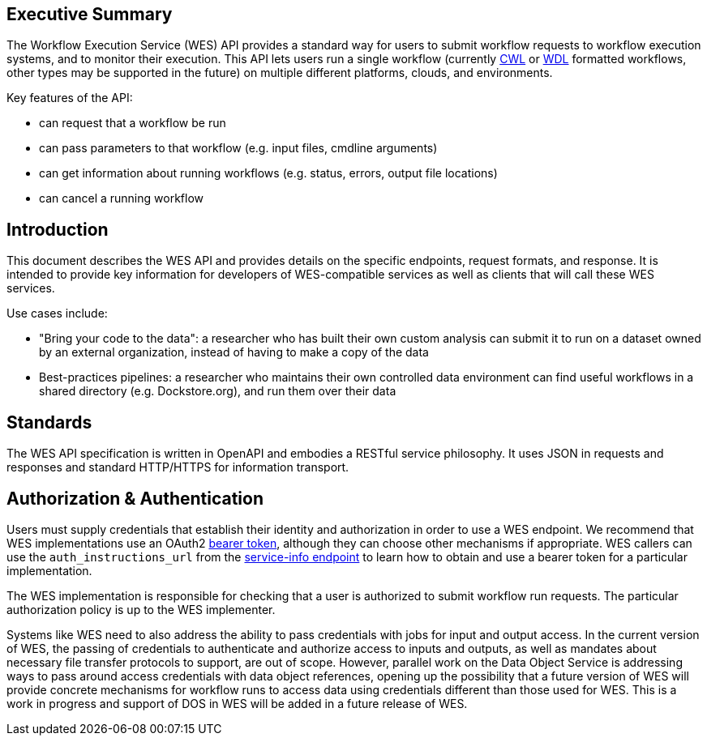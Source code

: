 == Executive Summary

The Workflow Execution Service (WES) API provides a standard way for users to submit workflow requests to workflow execution systems, and to monitor their execution. This API lets users run a single workflow (currently https://www.commonwl.org/[CWL] or http://www.openwdl.org/[WDL] formatted workflows, other types may be supported in the future) on multiple different platforms, clouds, and environments.

Key features of the API:

* can request that a workflow be run
* can pass parameters to that workflow (e.g. input files, cmdline arguments)
* can get information about running workflows (e.g. status, errors, output file locations)
* can cancel a running workflow

== Introduction

This document describes the WES API and provides details on the specific endpoints, request formats, and response.  It is intended to provide key information for developers of WES-compatible services as well as clients that will call these WES services.

Use cases include:

* "Bring your code to the data": a researcher who has built their own custom analysis can submit it to run on a dataset owned by an external organization, instead of having to make a copy of the data
* Best-practices pipelines: a researcher who maintains their own controlled data environment can find useful workflows in a shared directory (e.g. Dockstore.org), and run them over their data

== Standards

The WES API specification is written in OpenAPI and embodies a RESTful service philosophy.  It uses JSON in requests and responses and standard HTTP/HTTPS for information transport.

== Authorization & Authentication

Users must supply credentials that establish their identity and authorization in order to use a WES endpoint. We recommend that WES implementations use an OAuth2 https://oauth.net/2/bearer-tokens/[bearer token], although they can choose other mechanisms if appropriate. WES callers can use the `auth_instructions_url` from the https://ga4gh.github.io/workflow-execution-service-schemas/#/WorkflowExecutionService/GetServiceInfo[service-info endpoint] to learn how to obtain and use a bearer token for a particular implementation.

The WES implementation is responsible for checking that a user is authorized to submit workflow run requests. The particular authorization policy is up to the WES implementer.

Systems like WES need to also address the ability to pass credentials with jobs for input and output access.  In the current version of WES, the passing of credentials to authenticate and authorize access to inputs and outputs, as well as mandates about necessary file transfer protocols to support, are out of scope.  However, parallel work on the Data Object Service is addressing ways to pass around access credentials with data object references, opening up the possibility that a future version of WES will provide concrete mechanisms for workflow runs to access data using credentials different than those used for WES.  This is a work in progress and support of DOS in WES will be added in a future release of WES.
